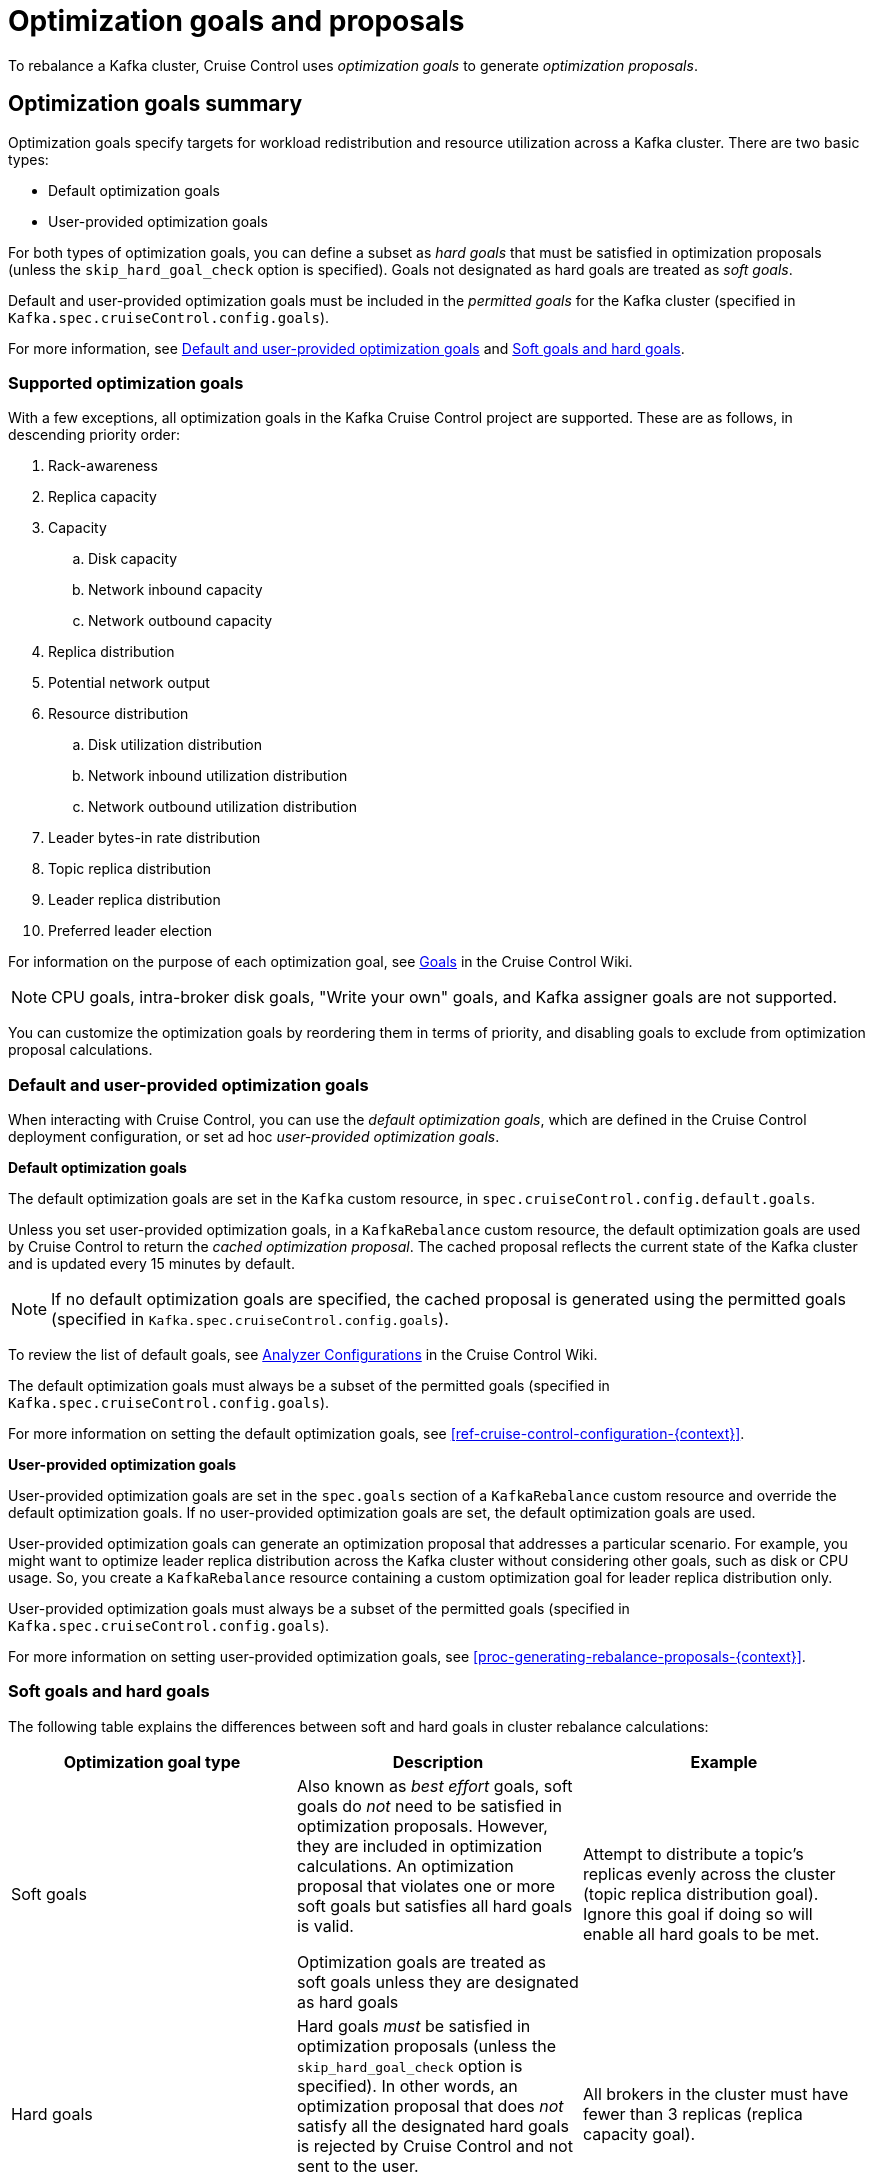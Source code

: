 // Module included in the following assemblies:
//
// assembly-cruise-control-concepts.adoc

[id='con-rebalance-goals-proposals-{context}']
= Optimization goals and proposals

To rebalance a Kafka cluster, Cruise Control uses _optimization goals_ to generate _optimization proposals_. 

[discrete]
== Optimization goals summary

Optimization goals specify targets for workload redistribution and resource utilization across a Kafka cluster.
There are two basic types:

* Default optimization goals

* User-provided optimization goals

For both types of optimization goals, you can define a subset as _hard goals_ that must be satisfied in optimization proposals (unless the `skip_hard_goal_check` option is specified). Goals not designated as hard goals are treated as _soft goals_.

Default and user-provided optimization goals must be included in the _permitted goals_ for the Kafka cluster (specified in `Kafka.spec.cruiseControl.config.goals`).

For more information, see link:#default-custom-goals[Default and user-provided optimization goals] and link:#soft-hard-goals[Soft goals and hard goals].

[discrete]
=== Supported optimization goals

With a few exceptions, all optimization goals in the Kafka Cruise Control project are supported.
These are as follows, in descending priority order:

. Rack-awareness
. Replica capacity
. Capacity
.. Disk capacity
.. Network inbound capacity
.. Network outbound capacity
//.. CPU capacity
. Replica distribution
. Potential network output
. Resource distribution
.. Disk utilization distribution
.. Network inbound utilization distribution
.. Network outbound utilization distribution
//.. CPU utilization distribution
. Leader bytes-in rate distribution
. Topic replica distribution
. Leader replica distribution
. Preferred leader election
//. Intra-broker disk capacity
//. Intra-broker disk usage distribution   

For information on the purpose of each optimization goal, see link:https://github.com/linkedin/cruise-control/wiki/Pluggable-Components#goals[Goals^] in the Cruise Control Wiki.

NOTE: CPU goals, intra-broker disk goals, "Write your own" goals, and Kafka assigner goals are not supported.

You can customize the optimization goals by reordering them in terms of priority, and disabling goals to exclude from optimization proposal calculations.

[id="default-custom-goals"]
[discrete]
=== Default and user-provided optimization goals

When interacting with Cruise Control, you can use the _default optimization goals_, which are defined in the Cruise Control deployment configuration, or set ad hoc _user-provided optimization goals_.

*Default optimization goals*

The default optimization goals are set in the `Kafka` custom resource, in `spec.cruiseControl.config.default.goals`.

Unless you set user-provided optimization goals, in a `KafkaRebalance` custom resource, the default optimization goals are used by Cruise Control to return the _cached optimization proposal_. 
The cached proposal reflects the current state of the Kafka cluster and is updated every 15 minutes by default. 

NOTE: If no default optimization goals are specified, the cached proposal is generated using the permitted goals (specified in `Kafka.spec.cruiseControl.config.goals`).

To review the list of default goals, see link:https://github.com/linkedin/cruise-control/wiki/Configurations#analyzer-configurations[Analyzer Configurations^] in the Cruise Control Wiki.

The default optimization goals must always be a subset of the permitted goals (specified in `Kafka.spec.cruiseControl.config.goals`).

For more information on setting the default optimization goals, see xref:ref-cruise-control-configuration-{context}[]. 

*User-provided optimization goals*

User-provided optimization goals are set in the `spec.goals` section of a `KafkaRebalance` custom resource and override the default optimization goals. 
If no user-provided optimization goals are set, the default optimization goals are used.

User-provided optimization goals can generate an optimization proposal that addresses a particular scenario.
For example, you might want to optimize leader replica distribution across the Kafka cluster without considering other goals, such as disk or CPU usage. 
So, you create a `KafkaRebalance` resource containing a custom optimization goal for leader replica distribution only.

User-provided optimization goals must always be a subset of the permitted goals (specified in `Kafka.spec.cruiseControl.config.goals`).

For more information on setting user-provided optimization goals, see xref:proc-generating-rebalance-proposals-{context}[].

[id="soft-hard-goals"]
[discrete]
=== Soft goals and hard goals

The following table explains the differences between soft and hard goals in cluster rebalance calculations:

[cols="3*",options="header",stripes="none",separator=¦]
|===

¦Optimization goal type
¦Description
¦Example

¦Soft goals

¦Also known as _best effort_ goals, soft goals do _not_ need to be satisfied in optimization proposals. 
However, they are included in optimization calculations.
An optimization proposal that violates one or more soft goals but satisfies all hard goals is valid.

Optimization goals are treated as soft goals unless they are designated as hard goals

¦Attempt to distribute a topic's replicas evenly across the cluster (topic replica distribution goal). 
Ignore this goal if doing so will enable all hard goals to be met.

¦Hard goals

¦Hard goals _must_ be satisfied in optimization proposals (unless the `skip_hard_goal_check` option is specified).
In other words, an optimization proposal that does _not_ satisfy all the designated hard goals is rejected by Cruise Control and not sent to the user.

Designating hard goals is optional.
¦All brokers in the cluster must have fewer than 3 replicas (replica capacity goal).

|===

[discrete]
== Optimization proposals

An _optimization proposal_ is a summary of proposed changes from Cruise Control that would produce a more balanced Kafka cluster, with partition workloads distributed more evenly across the brokers. 
Each optimization proposal is based on the set of optimization goals (either default goals or user-provided goals) that were used to generate it.

Optimization proposals always satisfy all the supplied hard goals, though not necessarily all the supplied soft goals. Hard goals are ignored if the `skip_hard_goal_check` option is specified.

An optimization proposal provides the following information in JSON:

* An optimal mapping of partitions to brokers, generated by the Analyzer component of Cruise Control

* Statistics on the cluster rebalance (before and after)

You can use the information to decide whether to implement the cluster rebalance, or change the optimization goals. 

All optimization proposals are dry runs: you cannot implement a cluster rebalance without first generating an optimization proposal. 
There is no limit to the number of optimization proposals that can be generated.

The following table explains the properties contained in an optimization proposal:

[cols="2*",options="header",stripes="none",separator=¦]
|===

m¦JSON property
¦Description

m¦numIntraBrokerReplicaMovements
¦Description

m¦excludedBrokersForLeadership
¦Description

m¦numReplicaMovements
¦Description

m¦onDemandBalancednessScoreAfter
¦Description

m¦onDemandBalancednessScoreBefore
¦Description

m¦intraBrokerDataToMoveMB
¦Description

m¦recentWindows
¦Description

m¦dataToMoveMB
¦Description

m¦monitoredPartitionsPercentage
¦Description

m¦excludedTopics
¦Description

m¦numLeaderMovements
¦Description

m¦excludedBrokersForReplicaMove
¦Description

|===

.Additional resources

* xref:proc-generating-rebalance-proposals-{context}[] 

* xref:proc-implementing-rebalance-proposal-{context}[] 